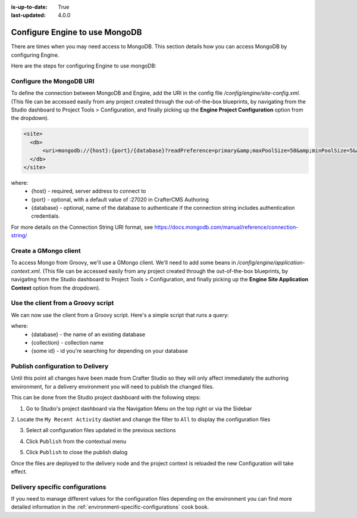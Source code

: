 :is-up-to-date: True
:last-updated: 4.0.0

.. index:: Configure Engine to use MongoDB

.. _engine-mongodb-configuration:

===============================
Configure Engine to use MongoDB
===============================

There are times when you may need access to MongoDB.  This section details how you can access MongoDB by configuring Engine.

Here are the steps for configuring Engine to use mongoDB:

-------------------------
Configure the MongoDB URI
-------------------------
To define the connection between MongoDB and Engine, add the URI in the config file `/config/engine/site-config.xml`.  (This file can be accessed easily from any project created through the out-of-the-box blueprints, by navigating from the Studio dashboard to Project Tools > Configuration, and finally picking up the **Engine Project Configuration** option from the dropdown).

.. code-block:: xml

    <site>
      <db>
          <uri>mongodb://{host}:{port}/{database}?readPreference=primary&amp;maxPoolSize=50&amp;minPoolSize=5&amp;maxIdleTimeMS=1000&amp;waitQueueMultiple=200&amp;waitQueueTimeoutMS=100&amp;w=1&amp;journal=true</uri>
      </db>
    </site>

where:
   * {host} - required, server address to connect to
   * {port} - optional, with a default value of :27020 in CrafterCMS Authoring
   * {database} - optional, name of the database to authenticate if the connection string includes authentication credentials.

For more details on the Connection String URI format, see https://docs.mongodb.com/manual/reference/connection-string/

----------------------
Create a GMongo client
----------------------
To access Mongo from Groovy, we'll use a GMongo client.  We'll need to add some beans in `/config/engine/application-context.xml`.  (This file can be accessed easily from any project created through the out-of-the-box blueprints, by navigating from the Studio dashboard to Project Tools > Configuration, and finally picking up the **Engine Site Application Context** option from the dropdown).

.. code-block:: xml
    :linenos:

    <beans xmlns="http://www.springframework.org/schema/beans"
       xmlns:xsi="http://www.w3.org/2001/XMLSchema-instance"
       xsi:schemaLocation="http://www.springframework.org/schema/beans http://www.springframework.org/schema/beans/spring-beans.xsd">

       <bean class="org.springframework.context.support.PropertySourcesPlaceholderConfigurer" parent="crafter.properties"/>

       <bean id="mongoUri" class="com.mongodb.MongoClientURI">
         <constructor-arg value="${db.uri}"/>
       </bean>

       <bean id="mongoClient" class="com.gmongo.GMongoClient">
         <constructor-arg ref="mongoUri"/>
       </bean>

    </beans>

-----------------------------------
Use the client from a Groovy script
-----------------------------------

We can now use the client from a Groovy script.  Here's a simple script that runs a query:

.. code-block:: groovy
    :linenos:

    def mongo = applicationContext.mongoClient
    def db = mongo.getDB("{database}")
    def result = null
    def record = db.{collection}.findOne(_id: "{some id}")
    if (record) {
        result = record.name
    }
    return result

where:
    * {database} - the name of an existing database
    * {collection} - collection name
    * {some id} - id you're searching for depending on your database

---------------------------------
Publish configuration to Delivery
---------------------------------

Until this point all changes have been made from Crafter Studio so they will only affect immediately
the authoring environment, for a delivery environment you will need to publish the changed files.

This can be done from the Studio project dashboard with the following steps:

1. Go to Studio's project dashboard via the Navigation Menu on the top right or via the Sidebar

.. image:: /_static/images/content-author/project-dashboard-sidebar.jpg
    :width: 65 %
    :align: center
    :alt: Studio - Project Dashboard from Sidebar

2. Locate the ``My Recent Activity`` dashlet and change the filter to ``All`` to display the
configuration files

.. image:: /_static/images/site-admin/mongo/my-recent-activity.png
   :alt: Studio Project Dashboard - My Recent Activity
   :width: 70 %
   :align: center

3. Select all configuration files updated in the previous sections

.. image:: /_static/images/site-admin/mongo/my-recent-activity-config.png
   :alt: Studio Project Dashboard - My Recent Activity
   :width: 70 %
   :align: center

4. Click ``Publish`` from the contextual menu

.. image:: /_static/images/site-admin/mongo/approve-and-publish-context-menu.png
   :alt: Studio Project Dashboard - Contextual Menu
   :width: 70 %
   :align: center

5. Click ``Publish`` to close the publish dialog

.. image:: /_static/images/site-admin/mongo/publish-dialog.png
   :alt: Studio Project Dashboard - Publish Dialog
   :width: 70 %
   :align: center

Once the files are deployed to the delivery node and the project context is reloaded the new
Configuration will take effect.

--------------------------------
Delivery specific configurations
--------------------------------

If you need to manage different values for the configuration files depending on the environment
you can find more detailed information in the :ref:`environment-specific-configurations` cook book.
